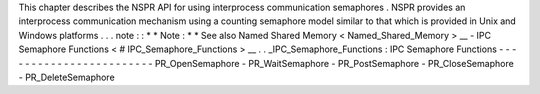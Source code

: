 This
chapter
describes
the
NSPR
API
for
using
interprocess
communication
semaphores
.
NSPR
provides
an
interprocess
communication
mechanism
using
a
counting
semaphore
model
similar
to
that
which
is
provided
in
Unix
and
Windows
platforms
.
.
.
note
:
:
*
*
Note
:
*
*
See
also
Named
Shared
Memory
<
Named_Shared_Memory
>
__
-
IPC
Semaphore
Functions
<
#
IPC_Semaphore_Functions
>
__
.
.
_IPC_Semaphore_Functions
:
IPC
Semaphore
Functions
-
-
-
-
-
-
-
-
-
-
-
-
-
-
-
-
-
-
-
-
-
-
-
-
PR_OpenSemaphore
-
PR_WaitSemaphore
-
PR_PostSemaphore
-
PR_CloseSemaphore
-
PR_DeleteSemaphore
